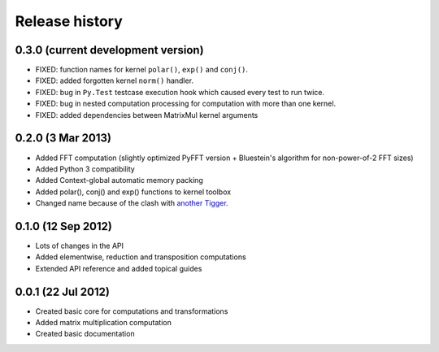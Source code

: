 ***************
Release history
***************

0.3.0 (current development version)
===================================

* FIXED: function names for kernel ``polar()``, ``exp()`` and ``conj()``.
* FIXED: added forgotten kernel ``norm()`` handler.
* FIXED: bug in ``Py.Test`` testcase execution hook which caused every test to run twice.
* FIXED: bug in nested computation processing for computation with more than one kernel.
* FIXED: added dependencies between MatrixMul kernel arguments


0.2.0 (3 Mar 2013)
==================

* Added FFT computation (slightly optimized PyFFT version + Bluestein's algorithm for non-power-of-2 FFT sizes)
* Added Python 3 compatibility
* Added Context-global automatic memory packing
* Added polar(), conj() and exp() functions to kernel toolbox
* Changed name because of the clash with `another Tigger <http://www.astron.nl/meqwiki/Tigger>`_.


0.1.0 (12 Sep 2012)
===================

* Lots of changes in the API
* Added elementwise, reduction and transposition computations
* Extended API reference and added topical guides


0.0.1 (22 Jul 2012)
===================

* Created basic core for computations and transformations
* Added matrix multiplication computation
* Created basic documentation
